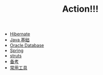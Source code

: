 #+TITLE: Action!!!

   + [[file:hibernate.org][Hibernate]]
   + [[file:java.org][Java 基础]]
   + [[file:oracle.org][Oracle Database]]
   + [[file:spring.org][Spring]]
   + [[file:struts.org][struts]]
   + [[file:kaoshi.org][备考]]
   + [[file:tools.org][常用工具]]
